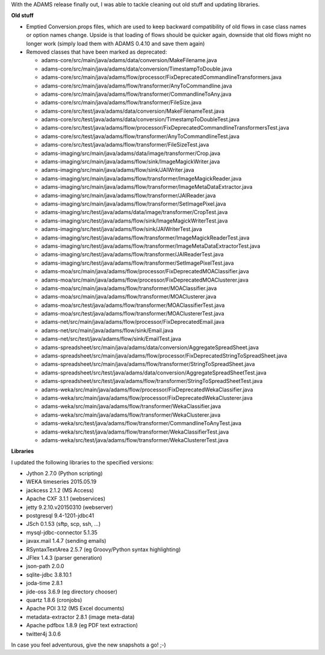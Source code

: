 .. title: moving on
.. slug: moving-on
.. date: 2015-06-26 16:17:43 UTC+13:00
.. tags: 
.. category: 
.. link: 
.. description: 
.. type: text

With the ADAMS release finally out, I was able to tackle cleaning out old stuff
and updating libraries.

**Old stuff**

* Emptied Conversion.props files, which are used to keep backward compatibility
  of old flows in case class names or option names change. Upside is that loading
  of flows should be quicker again, downside that old flows might no longer work
  (simply load them with ADAMS 0.4.10 and save them again)
* Removed classes that have been marked as deprecated:

  * adams-core/src/main/java/adams/data/conversion/MakeFilename.java
  * adams-core/src/main/java/adams/data/conversion/TimestampToDouble.java
  * adams-core/src/main/java/adams/flow/processor/FixDeprecatedCommandlineTransformers.java
  * adams-core/src/main/java/adams/flow/transformer/AnyToCommandline.java
  * adams-core/src/main/java/adams/flow/transformer/CommandlineToAny.java
  * adams-core/src/main/java/adams/flow/transformer/FileSize.java
  * adams-core/src/test/java/adams/data/conversion/MakeFilenameTest.java
  * adams-core/src/test/java/adams/data/conversion/TimestampToDoubleTest.java
  * adams-core/src/test/java/adams/flow/processor/FixDeprecatedCommandlineTransformersTest.java
  * adams-core/src/test/java/adams/flow/transformer/AnyToCommandlineTest.java
  * adams-core/src/test/java/adams/flow/transformer/FileSizeTest.java
  * adams-imaging/src/main/java/adams/data/image/transformer/Crop.java
  * adams-imaging/src/main/java/adams/flow/sink/ImageMagickWriter.java
  * adams-imaging/src/main/java/adams/flow/sink/JAIWriter.java
  * adams-imaging/src/main/java/adams/flow/transformer/ImageMagickReader.java
  * adams-imaging/src/main/java/adams/flow/transformer/ImageMetaDataExtractor.java
  * adams-imaging/src/main/java/adams/flow/transformer/JAIReader.java
  * adams-imaging/src/main/java/adams/flow/transformer/SetImagePixel.java
  * adams-imaging/src/test/java/adams/data/image/transformer/CropTest.java
  * adams-imaging/src/test/java/adams/flow/sink/ImageMagickWriterTest.java
  * adams-imaging/src/test/java/adams/flow/sink/JAIWriterTest.java
  * adams-imaging/src/test/java/adams/flow/transformer/ImageMagickReaderTest.java
  * adams-imaging/src/test/java/adams/flow/transformer/ImageMetaDataExtractorTest.java
  * adams-imaging/src/test/java/adams/flow/transformer/JAIReaderTest.java
  * adams-imaging/src/test/java/adams/flow/transformer/SetImagePixelTest.java
  * adams-moa/src/main/java/adams/flow/processor/FixDeprecatedMOAClassifier.java
  * adams-moa/src/main/java/adams/flow/processor/FixDeprecatedMOAClusterer.java
  * adams-moa/src/main/java/adams/flow/transformer/MOAClassifier.java
  * adams-moa/src/main/java/adams/flow/transformer/MOAClusterer.java
  * adams-moa/src/test/java/adams/flow/transformer/MOAClassifierTest.java
  * adams-moa/src/test/java/adams/flow/transformer/MOAClustererTest.java
  * adams-net/src/main/java/adams/flow/processor/FixDeprecatedEmail.java
  * adams-net/src/main/java/adams/flow/sink/Email.java
  * adams-net/src/test/java/adams/flow/sink/EmailTest.java
  * adams-spreadsheet/src/main/java/adams/data/conversion/AggregateSpreadSheet.java
  * adams-spreadsheet/src/main/java/adams/flow/processor/FixDeprecatedStringToSpreadSheet.java
  * adams-spreadsheet/src/main/java/adams/flow/transformer/StringToSpreadSheet.java
  * adams-spreadsheet/src/test/java/adams/data/conversion/AggregateSpreadSheetTest.java
  * adams-spreadsheet/src/test/java/adams/flow/transformer/StringToSpreadSheetTest.java
  * adams-weka/src/main/java/adams/flow/processor/FixDeprecatedWekaClassifier.java
  * adams-weka/src/main/java/adams/flow/processor/FixDeprecatedWekaClusterer.java
  * adams-weka/src/main/java/adams/flow/transformer/WekaClassifier.java
  * adams-weka/src/main/java/adams/flow/transformer/WekaClusterer.java
  * adams-weka/src/test/java/adams/flow/transformer/CommandlineToAnyTest.java
  * adams-weka/src/test/java/adams/flow/transformer/WekaClassifierTest.java
  * adams-weka/src/test/java/adams/flow/transformer/WekaClustererTest.java

**Libraries**

I updated the following libraries to the specified versions:

* Jython 2.7.0 (Python scripting)
* WEKA timeseries 2015.05.19
* jackcess 2.1.2 (MS Access)
* Apache CXF 3.1.1 (webservices)
* jetty 9.2.10.v20150310 (webserver)
* postgresql 9.4-1201-jdbc41
* JSch 0.1.53 (sftp, scp, ssh, ...)
* mysql-jdbc-connector 5.1.35
* javax.mail 1.4.7 (sending emails)
* RSyntaxTextArea 2.5.7 (eg Groovy/Python syntax highlighting)
* JFlex 1.4.3 (parser generation)
* json-path 2.0.0
* sqlite-jdbc 3.8.10.1
* joda-time 2.8.1
* jide-oss 3.6.9 (eg directory chooser)
* quartz 1.8.6 (cronjobs)
* Apache POI 3.12 (MS Excel documents)
* metadata-extractor 2.8.1 (image meta-data)
* Apache pdfbox 1.8.9 (eg PDF text extraction)
* twitter4j 3.0.6

In case you feel adventurous, give the new snapshots a go! ;-)
